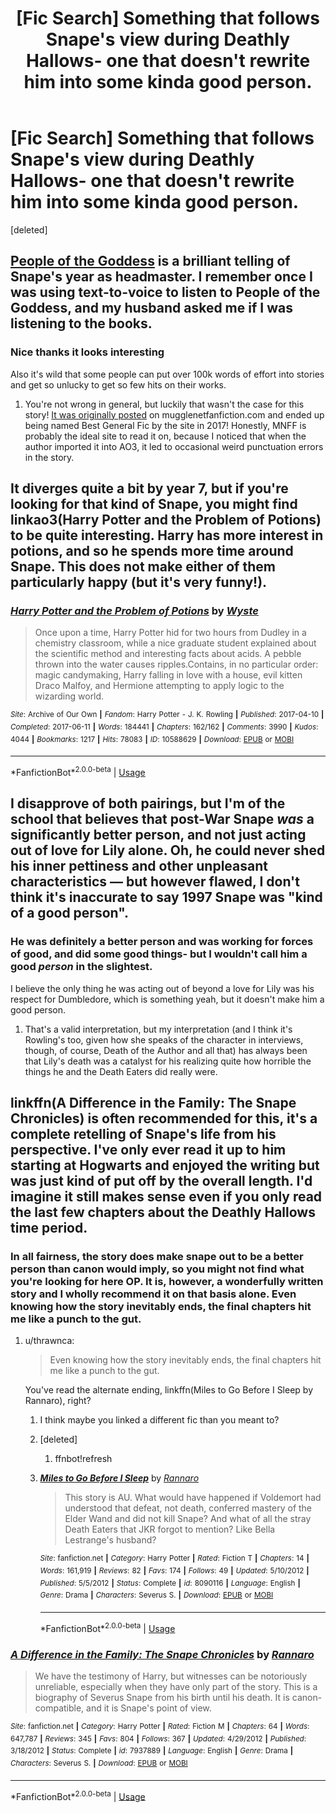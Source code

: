 #+TITLE: [Fic Search] Something that follows Snape's view during Deathly Hallows- one that doesn't rewrite him into some kinda good person.

* [Fic Search] Something that follows Snape's view during Deathly Hallows- one that doesn't rewrite him into some kinda good person.
:PROPERTIES:
:Score: 8
:DateUnix: 1546371424.0
:DateShort: 2019-Jan-01
:FlairText: Fic Search
:END:
[deleted]


** [[https://archiveofourown.org/works/15719628/chapters/36541374][People of the Goddess]] is a brilliant telling of Snape's year as headmaster. I remember once I was using text-to-voice to listen to People of the Goddess, and my husband asked me if I was listening to the books.
:PROPERTIES:
:Author: FitzDizzyspells
:Score: 6
:DateUnix: 1546373617.0
:DateShort: 2019-Jan-01
:END:

*** Nice thanks it looks interesting

Also it's wild that some people can put over 100k words of effort into stories and get so unlucky to get so few hits on their works.
:PROPERTIES:
:Author: Ivendell
:Score: 7
:DateUnix: 1546374126.0
:DateShort: 2019-Jan-01
:END:

**** You're not wrong in general, but luckily that wasn't the case for this story! [[http://mugglenetfanfiction.com/viewstory.php?sid=93566&textsize=0&chapter=1][It was originally posted]] on mugglenetfanfiction.com and ended up being named Best General Fic by the site in 2017! Honestly, MNFF is probably the ideal site to read it on, because I noticed that when the author imported it into AO3, it led to occasional weird punctuation errors in the story.
:PROPERTIES:
:Author: FitzDizzyspells
:Score: 4
:DateUnix: 1546378088.0
:DateShort: 2019-Jan-02
:END:


** It diverges quite a bit by year 7, but if you're looking for that kind of Snape, you might find linkao3(Harry Potter and the Problem of Potions) to be quite interesting. Harry has more interest in potions, and so he spends more time around Snape. This does not make either of them particularly happy (but it's very funny!).
:PROPERTIES:
:Author: thrawnca
:Score: 2
:DateUnix: 1546397647.0
:DateShort: 2019-Jan-02
:END:

*** [[https://archiveofourown.org/works/10588629][*/Harry Potter and the Problem of Potions/*]] by [[https://www.archiveofourown.org/users/Wyste/pseuds/Wyste][/Wyste/]]

#+begin_quote
  Once upon a time, Harry Potter hid for two hours from Dudley in a chemistry classroom, while a nice graduate student explained about the scientific method and interesting facts about acids. A pebble thrown into the water causes ripples.Contains, in no particular order: magic candymaking, Harry falling in love with a house, evil kitten Draco Malfoy, and Hermione attempting to apply logic to the wizarding world.
#+end_quote

^{/Site/:} ^{Archive} ^{of} ^{Our} ^{Own} ^{*|*} ^{/Fandom/:} ^{Harry} ^{Potter} ^{-} ^{J.} ^{K.} ^{Rowling} ^{*|*} ^{/Published/:} ^{2017-04-10} ^{*|*} ^{/Completed/:} ^{2017-06-11} ^{*|*} ^{/Words/:} ^{184441} ^{*|*} ^{/Chapters/:} ^{162/162} ^{*|*} ^{/Comments/:} ^{3990} ^{*|*} ^{/Kudos/:} ^{4044} ^{*|*} ^{/Bookmarks/:} ^{1217} ^{*|*} ^{/Hits/:} ^{78083} ^{*|*} ^{/ID/:} ^{10588629} ^{*|*} ^{/Download/:} ^{[[https://archiveofourown.org/downloads/Wy/Wyste/10588629/Harry%20Potter%20and%20the%20Problem.epub?updated_at=1545136568][EPUB]]} ^{or} ^{[[https://archiveofourown.org/downloads/Wy/Wyste/10588629/Harry%20Potter%20and%20the%20Problem.mobi?updated_at=1545136568][MOBI]]}

--------------

*FanfictionBot*^{2.0.0-beta} | [[https://github.com/tusing/reddit-ffn-bot/wiki/Usage][Usage]]
:PROPERTIES:
:Author: FanfictionBot
:Score: 1
:DateUnix: 1546397652.0
:DateShort: 2019-Jan-02
:END:


** I disapprove of both pairings, but I'm of the school that believes that post-War Snape /was/ a significantly better person, and not just acting out of love for Lily alone. Oh, he could never shed his inner pettiness and other unpleasant characteristics --- but however flawed, I don't think it's inaccurate to say 1997 Snape was "kind of a good person".
:PROPERTIES:
:Author: Achille-Talon
:Score: 5
:DateUnix: 1546373255.0
:DateShort: 2019-Jan-01
:END:

*** He was definitely a better person and was working for forces of good, and did some good things- but I wouldn't call him a good /person/ in the slightest.

I believe the only thing he was acting out of beyond a love for Lily was his respect for Dumbledore, which is something yeah, but it doesn't make him a good person.
:PROPERTIES:
:Author: Ivendell
:Score: 6
:DateUnix: 1546374090.0
:DateShort: 2019-Jan-01
:END:

**** That's a valid interpretation, but my interpretation (and I think it's Rowling's too, given how she speaks of the character in interviews, though, of course, Death of the Author and all that) has always been that Lily's death was a catalyst for his realizing quite how horrible the things he and the Death Eaters did really were.
:PROPERTIES:
:Author: Achille-Talon
:Score: 5
:DateUnix: 1546374797.0
:DateShort: 2019-Jan-02
:END:


** linkffn(A Difference in the Family: The Snape Chronicles) is often recommended for this, it's a complete retelling of Snape's life from his perspective. I've only ever read it up to him starting at Hogwarts and enjoyed the writing but was just kind of put off by the overall length. I'd imagine it still makes sense even if you only read the last few chapters about the Deathly Hallows time period.
:PROPERTIES:
:Author: ChelseaDagger13
:Score: 1
:DateUnix: 1546380266.0
:DateShort: 2019-Jan-02
:END:

*** In all fairness, the story does make snape out to be a better person than canon would imply, so you might not find what you're looking for here OP. It is, however, a wonderfully written story and I wholly recommend it on that basis alone. Even knowing how the story inevitably ends, the final chapters hit me like a punch to the gut.
:PROPERTIES:
:Author: bernstien
:Score: 3
:DateUnix: 1546384174.0
:DateShort: 2019-Jan-02
:END:

**** u/thrawnca:
#+begin_quote
  Even knowing how the story inevitably ends, the final chapters hit me like a punch to the gut.
#+end_quote

You've read the alternate ending, linkffn(Miles to Go Before I Sleep by Rannaro), right?
:PROPERTIES:
:Author: thrawnca
:Score: 1
:DateUnix: 1546397284.0
:DateShort: 2019-Jan-02
:END:

***** I think maybe you linked a different fic than you meant to?
:PROPERTIES:
:Author: Ivendell
:Score: 2
:DateUnix: 1546447957.0
:DateShort: 2019-Jan-02
:END:


***** [deleted]
:PROPERTIES:
:Score: 1
:DateUnix: 1546397310.0
:DateShort: 2019-Jan-02
:END:

****** ffnbot!refresh
:PROPERTIES:
:Author: thrawnca
:Score: 1
:DateUnix: 1546456596.0
:DateShort: 2019-Jan-02
:END:


***** [[https://www.fanfiction.net/s/8090116/1/][*/Miles to Go Before I Sleep/*]] by [[https://www.fanfiction.net/u/3824385/Rannaro][/Rannaro/]]

#+begin_quote
  This story is AU. What would have happened if Voldemort had understood that defeat, not death, conferred mastery of the Elder Wand and did not kill Snape? And what of all the stray Death Eaters that JKR forgot to mention? Like Bella Lestrange's husband?
#+end_quote

^{/Site/:} ^{fanfiction.net} ^{*|*} ^{/Category/:} ^{Harry} ^{Potter} ^{*|*} ^{/Rated/:} ^{Fiction} ^{T} ^{*|*} ^{/Chapters/:} ^{14} ^{*|*} ^{/Words/:} ^{161,919} ^{*|*} ^{/Reviews/:} ^{82} ^{*|*} ^{/Favs/:} ^{174} ^{*|*} ^{/Follows/:} ^{49} ^{*|*} ^{/Updated/:} ^{5/10/2012} ^{*|*} ^{/Published/:} ^{5/5/2012} ^{*|*} ^{/Status/:} ^{Complete} ^{*|*} ^{/id/:} ^{8090116} ^{*|*} ^{/Language/:} ^{English} ^{*|*} ^{/Genre/:} ^{Drama} ^{*|*} ^{/Characters/:} ^{Severus} ^{S.} ^{*|*} ^{/Download/:} ^{[[http://www.ff2ebook.com/old/ffn-bot/index.php?id=8090116&source=ff&filetype=epub][EPUB]]} ^{or} ^{[[http://www.ff2ebook.com/old/ffn-bot/index.php?id=8090116&source=ff&filetype=mobi][MOBI]]}

--------------

*FanfictionBot*^{2.0.0-beta} | [[https://github.com/tusing/reddit-ffn-bot/wiki/Usage][Usage]]
:PROPERTIES:
:Author: FanfictionBot
:Score: 1
:DateUnix: 1546456625.0
:DateShort: 2019-Jan-02
:END:


*** [[https://www.fanfiction.net/s/7937889/1/][*/A Difference in the Family: The Snape Chronicles/*]] by [[https://www.fanfiction.net/u/3824385/Rannaro][/Rannaro/]]

#+begin_quote
  We have the testimony of Harry, but witnesses can be notoriously unreliable, especially when they have only part of the story. This is a biography of Severus Snape from his birth until his death. It is canon-compatible, and it is Snape's point of view.
#+end_quote

^{/Site/:} ^{fanfiction.net} ^{*|*} ^{/Category/:} ^{Harry} ^{Potter} ^{*|*} ^{/Rated/:} ^{Fiction} ^{M} ^{*|*} ^{/Chapters/:} ^{64} ^{*|*} ^{/Words/:} ^{647,787} ^{*|*} ^{/Reviews/:} ^{345} ^{*|*} ^{/Favs/:} ^{804} ^{*|*} ^{/Follows/:} ^{367} ^{*|*} ^{/Updated/:} ^{4/29/2012} ^{*|*} ^{/Published/:} ^{3/18/2012} ^{*|*} ^{/Status/:} ^{Complete} ^{*|*} ^{/id/:} ^{7937889} ^{*|*} ^{/Language/:} ^{English} ^{*|*} ^{/Genre/:} ^{Drama} ^{*|*} ^{/Characters/:} ^{Severus} ^{S.} ^{*|*} ^{/Download/:} ^{[[http://www.ff2ebook.com/old/ffn-bot/index.php?id=7937889&source=ff&filetype=epub][EPUB]]} ^{or} ^{[[http://www.ff2ebook.com/old/ffn-bot/index.php?id=7937889&source=ff&filetype=mobi][MOBI]]}

--------------

*FanfictionBot*^{2.0.0-beta} | [[https://github.com/tusing/reddit-ffn-bot/wiki/Usage][Usage]]
:PROPERTIES:
:Author: FanfictionBot
:Score: 2
:DateUnix: 1546380282.0
:DateShort: 2019-Jan-02
:END:
